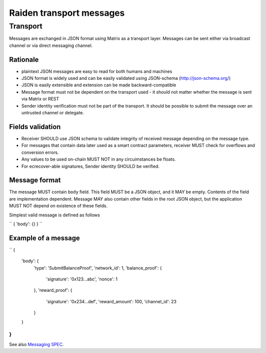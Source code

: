 #########################
Raiden transport messages
#########################

Transport
=========
Messages are exchanged in JSON format using Matrix as a transport layer. Messages can be sent either via broadcast channel or via direct messaging
channel.

Rationale
---------
* plaintext JSON messages are easy to read for both humans and machines
* JSON format is widely used and can be easily validated using JSON-schema (http://json-schema.org/)
* JSON is easily extensible and extension can be made backward-compatible
* Message format must not be dependent on the transport used - it should not matter whether the message is sent via Matrix or REST
* Sender identity verification must not be part of the transport. It should be possible to submit the message over an untrusted channel or delegate.

Fields validation
-----------------
* Receiver SHOULD use JSON schema to validate integrity of received message depending on the message type.
* For messages that contain data later used as a smart contract parameters, receiver MUST check for overflows and conversion errors.
* Any values to be used on-chain MUST NOT in any circuimstances be floats.
* For ecrecover-able signatures, Sender identity SHOULD be verified.

Message format
--------------
The message MUST contain ``body`` field. This field MUST be a JSON object, and it MAY be empty.
Contents of the field are implementation dependent. Message MAY also contain other fields in the root JSON object, but the application MUST NOT depend on existence of these fields.


Simplest valid message is defined as follows

``
{ 'body': {} }
``


Example of a message
-------------------

``
{
    'body': {
        'type': 'SubmitBalanceProof',
        'network_id': 1,
        'balance_proof': {
            'signature': '0x123...abc',
            'nonce': 1
        },
        'reward_proof': {
            'signature': '0x234...def',
            'reward_amount': 100,
            'channel_id': 23
        }
    }
}
``

See also `Messaging SPEC
<https://github.com/raiden-network/spec/blob/master/messaging.rst>`_.



